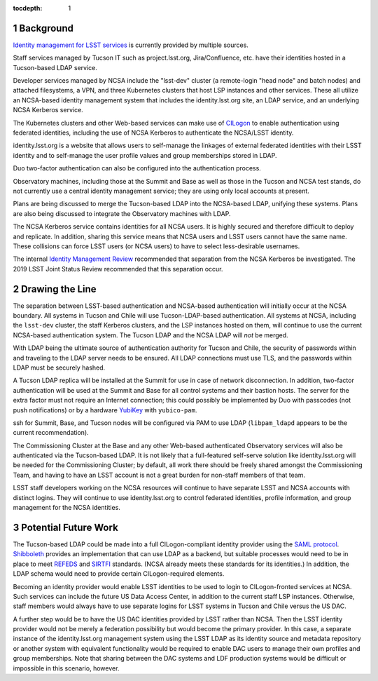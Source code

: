:tocdepth: 1

.. Please do not modify tocdepth; will be fixed when a new Sphinx theme is shipped.

.. sectnum::

Background
==========

`Identity management for LSST services`_ is currently provided by multiple sources.

.. _Identity management for LSST services: https://docushare.lsstcorp.org/docushare/dsweb/Get/Document-32406/LSST%20Identity%20and%20Access%20Managment%20Design.docx

Staff services managed by Tucson IT such as project.lsst.org, Jira/Confluence, etc. have their identities hosted in a Tucson-based LDAP service.

Developer services managed by NCSA include the "lsst-dev" cluster (a remote-login "head node" and batch nodes) and attached filesystems, a VPN, and three Kubernetes clusters that host LSP instances and other services.
These all utilize an NCSA-based identity management system that includes the identity.lsst.org site, an LDAP service, and an underlying NCSA Kerberos service.

The Kubernetes clusters and other Web-based services can make use of `CILogon`_ to enable authentication using federated identities, including the use of NCSA Kerberos to authenticate the NCSA/LSST identity.

.. _CILogon: https://www.cilogon.org/

identity.lsst.org is a website that allows users to self-manage the linkages of external federated identities with their LSST identity and to self-manage the user profile values and group memberships stored in LDAP.

Duo two-factor authentication can also be configured into the authentication process.

Observatory machines, including those at the Summit and Base as well as those in the Tucson and NCSA test stands, do not currently use a central identity management service; they are using only local accounts at present.

Plans are being discussed to merge the Tucson-based LDAP into the NCSA-based LDAP, unifying these systems.
Plans are also being discussed to integrate the Observatory machines with LDAP.

The NCSA Kerberos service contains identities for all NCSA users.
It is highly secured and therefore difficult to deploy and replicate.
In addition, sharing this service means that NCSA users and LSST users cannot have the same name.
These collisions can force LSST users (or NCSA users) to have to select less-desirable usernames.

The internal `Identity Management Review`_ recommended that separation from the NCSA Kerberos be investigated.
The 2019 LSST Joint Status Review recommended that this separation occur.

.. _Identity Management Review: https://docushare.lsstcorp.org/docushare/dsweb/Get/Document-32503/Document32503_IDmgmtReviewReport_20190402.docx

Drawing the Line
================

The separation between LSST-based authentication and NCSA-based authentication will initially occur at the NCSA boundary.
All systems in Tucson and Chile will use Tucson-LDAP-based authentication.
All systems at NCSA, including the ``lsst-dev`` cluster, the staff Kerberos clusters, and the LSP instances hosted on them, will continue to use the current NCSA-based authentication system.
The Tucson LDAP and the NCSA LDAP will *not* be merged.

With LDAP being the ultimate source of authentication authority for Tucson and Chile, the security of passwords within and traveling to the LDAP server needs to be ensured.
All LDAP connections must use TLS, and the passwords within LDAP must be securely hashed.

A Tucson LDAP replica will be installed at the Summit for use in case of network disconnection.
In addition, two-factor authentication will be used at the Summit and Base for all control systems and their bastion hosts.
The server for the extra factor must not require an Internet connection; this could possibly be implemented by Duo with passcodes (not push notifications) or by a hardware `YubiKey`_ with ``yubico-pam``.

.. _Yubikey: https://yubico.com/

ssh for Summit, Base, and Tucson nodes will be configured via PAM to use LDAP (``libpam_ldapd`` appears to be the current recommendation).

The Commissioning Cluster at the Base and any other Web-based authenticated Observatory services will also be authenticated via the Tucson-based LDAP.
It is not likely that a full-featured self-serve solution like identity.lsst.org will be needed for the Commissioning Cluster; by default, all work there should be freely shared amongst the Commissioning Team, and having to have an LSST account is not a great burden for non-staff members of that team.

LSST staff developers working on the NCSA resources will continue to have separate LSST and NCSA accounts with distinct logins.
They will continue to use identity.lsst.org to control federated identities, profile information, and group management for the NCSA identities.

Potential Future Work
=====================

The Tucson-based LDAP could be made into a full CILogon-compliant identity provider using the `SAML protocol`_.
`Shibboleth`_ provides an implementation that can use LDAP as a backend, but suitable processes would need to be in place to meet `REFEDS`_ and `SIRTFI`_ standards.
(NCSA already meets these standards for its identities.)
In addition, the LDAP schema would need to provide certain CILogon-required elements.

.. _SAML protocol: https://auth0.com/blog/how-saml-authentication-works/
.. _Shibboleth: https://www.shibboleth.net/products/identity-provider/
.. _REFEDS: https://wiki.refeds.org/display/ASS/REFEDS+Assurance+Framework+ver+1.0
.. _SIRTFI: https://aarc-project.eu/policies/sirtfi/

Becoming an identity provider would enable LSST identities to be used to login to CILogon-fronted services at NCSA.
Such services can include the future US Data Access Center, in addition to the current staff LSP instances.
Otherwise, staff members would always have to use separate logins for LSST systems in Tucson and Chile versus the US DAC.

A further step would be to have the US DAC identities provided by LSST rather than NCSA.
Then the LSST identity provider would not be merely a federation possibility but would become the primary provider.
In this case, a separate instance of the identity.lsst.org management system using the LSST LDAP as its identity source and metadata repository or another system with equivalent functionality would be required to enable DAC users to manage their own profiles and group memberships.
Note that sharing between the DAC systems and LDF production systems would be difficult or impossible in this scenario, however.

.. .. rubric:: References

.. Make in-text citations with: :cite:`bibkey`.

.. .. bibliography:: local.bib lsstbib/books.bib lsstbib/lsst.bib lsstbib/lsst-dm.bib lsstbib/refs.bib lsstbib/refs_ads.bib
..    :style: lsst_aa
